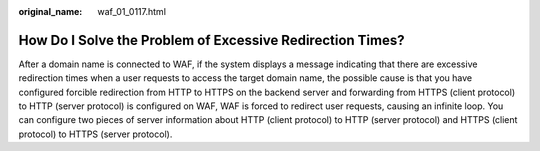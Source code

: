 :original_name: waf_01_0117.html

.. _waf_01_0117:

How Do I Solve the Problem of Excessive Redirection Times?
==========================================================

After a domain name is connected to WAF, if the system displays a message indicating that there are excessive redirection times when a user requests to access the target domain name, the possible cause is that you have configured forcible redirection from HTTP to HTTPS on the backend server and forwarding from HTTPS (client protocol) to HTTP (server protocol) is configured on WAF, WAF is forced to redirect user requests, causing an infinite loop. You can configure two pieces of server information about HTTP (client protocol) to HTTP (server protocol) and HTTPS (client protocol) to HTTPS (server protocol).
